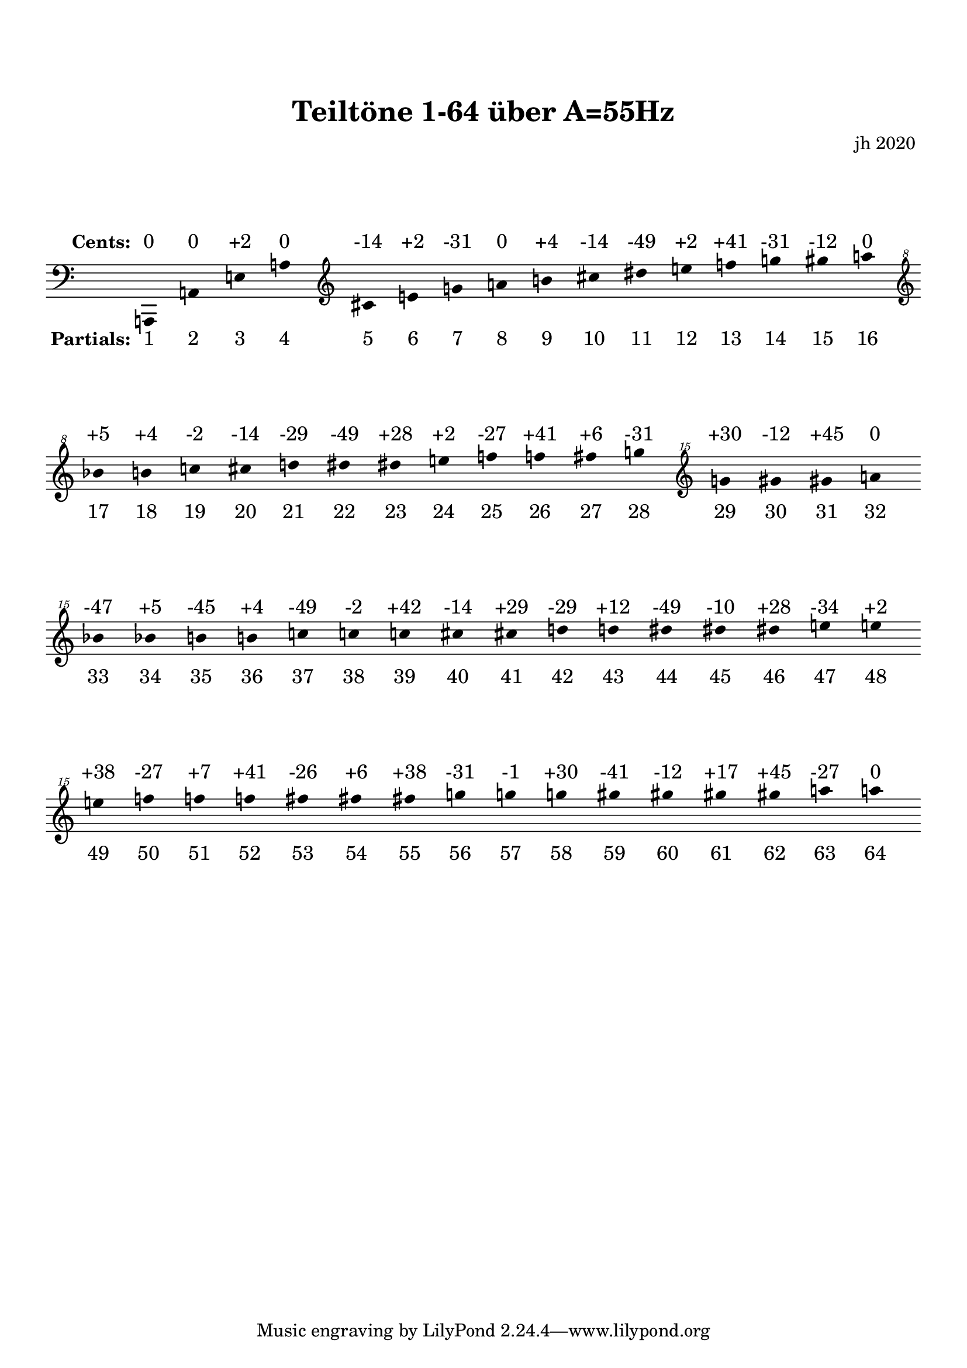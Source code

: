 
\version "2.18.2"
\language "deutsch"

\paper {
top-margin = 20
markup-system-spacing = #'((padding . 10))
system-system-spacing = #'((padding . 10))
}

\header {
  title = \markup { " Teiltöne 1-64 über A=55Hz " }
  composer = " jh 2020 "
}

toene = {
\time 16/4
\accidentalStyle Score.dodecaphonic
\clef "bass"
 a,, a, e a 
\clef "treble" 
cis' e' g' a' h' cis'' dis'' e'' f'' g'' gis'' a'' 
\clef "treble^8"
b'' h'' c''' cis''' d''' dis''' dis''' e''' f''' f''' fis''' g''' 
\clef "treble^15"
g''' gis''' gis''' a''' b''' b''' h''' h''' c'''' c'''' c'''' cis'''' cis'''' d'''' d'''' dis'''' dis'''' dis'''' e'''' e'''' e'''' f'''' f'''' f'''' fis'''' fis'''' fis'''' g'''' g'''' g'''' gis'''' gis'''' gis'''' gis'''' a'''' a''''
}

above = \lyricmode {
\notemode {\set stanza = " Cents: " }
"0" "0" "+2" "0" "-14" "+2" "-31" "0" "+4" "-14" "-49" "+2" "+41" "-31" "-12" "0" "+5" "+4" "-2" "-14" "-29" "-49" "+28" "+2" "-27" "+41" "+6" "-31" "+30" "-12" "+45" "0" "-47" "+5" "-45" "+4" "-49" "-2" "+42" "-14" "+29" "-29" "+12" "-49" "-10" "+28" "-34" "+2" "+38" "-27" "+7" "+41" "-26" "+6" "+38" "-31" "-1" "+30" "-41" "-12" "+17" "+45" "-27" "0" 
}

below = \lyricmode {
\notemode {\set stanza = " Partials: " }
"1" "2" "3" "4" "5" "6" "7" "8" "9" "10" "11" "12" "13" "14" "15" "16" "17" "18" "19" "20" "21" "22" "23" "24" "25" "26" "27" "28" "29" "30" "31" "32" "33" "34" "35" "36" "37" "38" "39" "40" "41" "42" "43" "44" "45" "46" "47" "48" "49" "50" "51" "52" "53" "54" "55" "56" "57" "58" "59" "60" "61" "62" "63" "64" 
}


\score {
 \new Staff = "alles" <<
 \new Voice = "a" \toene
 \new Lyrics \with { alignAboveContext = #"alles" }
  \lyricsto "a" \above
 \new Lyrics \with { alignBelowContext = #"alles" }
  \lyricsto "a" \below
 >>

 \layout {
  indent = 0
  \context {
   \Score
   \remove "Bar_number_engraver"
   }
  \context {
   \Staff
   \remove "Time_signature_engraver"
   \hide Stem
   \hide BarLine
  }
 }
}
